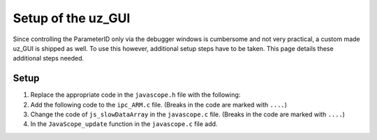 .. _uz_PID_GUI_setup:

===================
Setup of the uz_GUI
===================

Since controlling the ParameterID only via the debugger windows is cumbersome and not very practical, a custom made uz_GUI is shipped as well. 
To use this however, additional setup steps have to be taken.
This page details these additional steps needed.

Setup
=====

#. Replace the appropriate code in the ``javascope.h`` file with the following:

   .. code-block:: C
        :linenos:
        :caption: Changes to the ``javascope.h`` file
    
        // slowData Naming Convention: Use JSSD_FLOAT_ as prefix
        // Do not change the first (zero) and last (end) entries.
        enum JS_SlowData {
            JSSD_ZEROVALUE=0,
            JSSD_FLOAT_SecondsSinceSystemStart,
            JSSD_FLOAT_ISR_ExecTime_us,
            JSSD_FLOAT_ISR_Period_us,
            JSSD_FLOAT_FreqReadback,
            JSSD_FLOAT_Milliseconds,
            JSSD_FLOAT_ADCconvFactorReadback,
            JSSD_FLOAT_Error_Code,
            JSSD_FLOAT_Rs_Offline,
            JSSD_FLOAT_Ld_Offline,
            JSSD_FLOAT_Lq_Offline,
            JSSD_FLOAT_PsiPM_Offline,
            JSSD_FLOAT_J,
            JSSD_FLOAT_polePairs,
            JSSD_FLOAT_activeState,
            JSSD_FLOAT_u_d,
            JSSD_FLOAT_u_q,
            JSSD_FLOAT_i_d,
            JSSD_FLOAT_i_q,
            JSSD_FLOAT_speed,
            JSSD_FLOAT_torque,
            JSSD_FLOAT_encoderOffset,
            JSSD_FLOAT_u_d_ref,
            JSSD_FLOAT_u_q_ref,
            JSSD_FLOAT_ArrayCounter,
            JSSD_FLOAT_measArray,
            JSSD_FLOAT_i_est,
            JSSD_FLOAT_ArrayControl,
            JSSD_FLOAT_Stribtorque,
            JSSD_FLOAT_Coulombtorque,
            JSSD_FLOAT_Viscotorque,
            JSSD_FLOAT_Rs_online_FMID,
            JSSD_FLOAT_Wtemp_FMID,
            JSSD_FLOAT_TrainInertia,
            JSSD_FLOAT_LoadInertia,
            JSSD_FLOAT_c_est,
            JSSD_FLOAT_d_est,
            JSSD_FLOAT_c_0,
            JSSD_FLOAT_MapCounter,
            JSSD_FLOAT_psidMap,
            JSSD_FLOAT_psiqMap,
            JSSD_FLOAT_FluxTemp,
            JSSD_FLOAT_MapControl,
            JSSD_FLOAT_I_rated,
            JSSD_FLOAT_Wtemp,
            JSSD_FLOAT_FluxTempConst,
            JSSD_FLOAT_FluxTempError,
            JSSD_FLOAT_Ld_Online,
            JSSD_FLOAT_Lq_Online,
            JSSD_FLOAT_PsiPM_Online,
            JSSD_FLOAT_Rs_Online,
            JSSD_FLOAT_n_FluxPoints,
            JSSD_FLOAT_Ld,
            JSSD_FLOAT_Lq,
            JSSD_FLOAT_totalRotorInertia,
            JSSD_FLOAT_MapControlCounter,
            JSSD_ENDMARKER
        };

        // Determination of Button IDs via enum. When a button in the GUI is pressed,
        // the GUI sends an ID and a value. IDs of the buttons are the respective enum
        // numbers in the following enum.
        // Do not change the first (zero) and last (end) entries.
        // Do not change names! They are hard coupled within the GUI!
        enum gui_button_mapping {
            GUI_BTN_ZEROVALUE=0,
            Enable_System,
            Enable_Control,
            Stop,
            Set_Send_Field_1,
            Set_Send_Field_2,
            Set_Send_Field_3,
            Set_Send_Field_4,
            Set_Send_Field_5,
            Set_Send_Field_6,
            Enable_Current_Control,
            Enable_Speed_Control,
            Disable_FOC_Control,
            My_Button_4,
            My_Button_5,
            My_Button_6,
            My_Button_7,
            My_Button_8,
            Error_Reset,
            PID_Enable_System,
            PID_Enable_Control,
            PID_Enable_ParameterID,
            PID_Disable_ParameterID,
            PID_Enable_ElectricalID,
            PID_Disable_ElectricalID,
            PID_Enable_FrictionID,
            PID_Disable_FrictionID,
            PID_Enable_TwoMassID,
            PID_Disable_TwoMassID,
            PID_Enable_FluxMapID,
            PID_Disable_FluxMapID,
            PID_Enable_OnlineID,
            PID_Disable_OnlineID,
            PID_ACCEPT,
            PID_RESET,
            PID_EID_sampleTimeISR,
            PID_EID_n_ref_meas,
            PID_EID_goertzl_Amp,
            PID_EID_goertzl_Freq,
            PID_EID_DutyCyc,
            PID_EID_MaxContinousCurrent,
            PID_EID_Enable_IdentLQ,
            PID_EID_Disable_IdentLQ,
            PID_EID_Admit_Params,
            PID_FID_max_speed,
            PID_FID_N_Brk,
            PID_FID_N_Visco,
            PID_FID_s_step,
            PID_FID_Brk_Count,
            PID_FID_eta_speed,
            PID_FID_Admit_Parames,
            PID_TMID_Scale_PRBS,
            PID_TMID_d_TMS_start,
            PID_TMID_n_ref,
            PID_TMID_f_min,
            PID_TMID_f_max,
            PID_TMID_Admit_Params,
            PID_FMID_i_d_start,
            PID_FMID_i_d_stop,
            PID_FMID_i_d_step,
            PID_FMID_i_q_start,
            PID_FMID_i_q_stop,
            PID_FMID_i_q_step,
            PID_FMID_Rs_ref,
            PID_FMID_Temp_ref,
            PID_FMID_identRAmp,
            PID_FMID_enable_ident_R,
            PID_FMID_disable_ident_R,
            PID_FMID_enable_AMM,
            PID_FMID_disable_AMM,
            PID_OID_Refresh_Flux_Maps,
            PID_OID_Reset_OnlineID,
            PID_OID_Enable_AutoCurrentControl,
            PID_OID_Disable_AutoCurrentControl,
            PID_OID_d_current_steps,
            PID_OID_q_current_steps,
            PID_OID_max_current,
            PID_OID_ref_temp,
            PID_OID_ref_Rs,
            PID_OID_max_speed,
            PID_OID_min_speed,
            PID_OID_Ident_range_factor,
            PID_OID_max_ident_pause,
            PID_OID_Fluxmap_Control_counter,
            GUI_BTN_ENDMARKER
        };


        /* Visualization Config for GUI*/
        // LEAVE IT COMMENTED OUT AS IT IS, the plain text below is parsed by the GUI!
        // Change entries according to your needs.
        /*
        // Description (printed text) for the send_fields top to bottom
        // Do not change the first (zero) and last (end) entries.

        SND_FLD_ZEROVALUE=0,
        n_ref,
        i_d_ref,
        i_q_ref,
        send_field_4,
        send_field_5,
        send_field_6,
        SND_FLD_ENDMARKER


        // Physical unit label (printed text) for the send_fields top to bottom
        // Do not change the first (zero) and last (end) entries.

        SND_LABELS_ZEROVALUE=0,
        RPM,
        A,
        A,
        A,
        A,
        A,
        SND_LABELS_ENDMARKER


        // Description (printed text) for the receive_fields top to bottom
        // Do not change the first (zero) and last (end) entries.

        RCV_FLD_ZEROVALUE=0,
        speed,
        torque,
        i_d,
        i_q,
        u_d,
        u_q,
        RCV_FLD_ENDMARKER


        // Physical unit label (printed text) for the receive_fields top to bottom
        // Do not change the first (zero) and last (end) entries.

        RCV_LABELS_ZEROVALUE=0,
        RPM,
        Nm,
        A,
        A,
        V,
        V,
        RCV_LABELS_ENDMARKER


        // Slow Data values that are displayed in the receive_fields top to bottom
        // Do not change the first (zero) and last (end) entries.
        // Make sure that the signal names below are also present in the JS_SlowData enum!

        SLOWDAT_DISPLAY_ZEROVALUE=0,
        JSSD_FLOAT_speed,
        JSSD_FLOAT_torque,
        JSSD_FLOAT_i_d,
        JSSD_FLOAT_i_q,
        JSSD_FLOAT_u_d,
        JSSD_FLOAT_u_q,
        JSSD_FLOAT_Error_Code,
        SLOWDAT_DISPLAY_ENDMARKER
        */

#. Add the following code to the ``ipc_ARM.c`` file. (Breaks in the code are marked with ``....``)

   .. code-block:: C
        :linenos:
        :emphasize-lines: 13,26,43,309,365
        :caption: Changes to the ``ipc_ARM.c`` file
    
        // slowData Naming Convention: Use JSSD_FLOAT_ as prefix
        // Do not change the first (zero) and last (end) entries.
        extern uz_ParameterID_Data_t PID_Data;

        void ipc_Control_func(uint32_t msgId, float value, DS_Data *data)
        {       
            // HANDLE RECEIVED MESSAGE
            if (msgId != 0)
            {
                // GENERAL VARIABLES
                switch (msgId)
                {
                .... 
                //Change Send_Filed 1-3
                case (Set_Send_Field_1):
                    PID_Data.GlobalConfig.n_ref = value;
                    break;

                case (Set_Send_Field_2):
                    PID_Data.GlobalConfig.i_dq_ref.d = value;
                    break;

                case (Set_Send_Field_3):
                    PID_Data.GlobalConfig.i_dq_ref.q = value;
                    break; 
                ....
                //Replace My_Button 1-3 cases with the following
                case (Enable_Current_Control):
                    if (ultrazohm_state_machine_get_state() != control_state) {
                        PID_Data.PID_Control_Selection = Current_Control;
                    }
                    break;

                case (Enable_Speed_Control):
                    if (ultrazohm_state_machine_get_state() != control_state) {
                        PID_Data.PID_Control_Selection = Speed_Control;
                    }
                    break;

                case (Disable_FOC_Control):
                        PID_Data.PID_Control_Selection = No_Control;
                    break;
                ....
                //After all My_Button cases add the following
                //ParameterID

                case (PID_Enable_System):
                    ultrazohm_state_machine_set_enable_system(true);
                    break;

                case (PID_Enable_Control):
                    ultrazohm_state_machine_set_enable_control(true);
                    break;

                case (PID_Enable_ParameterID):
                    PID_Data.GlobalConfig.enableParameterID = true;
                    break;

                case (PID_Disable_ParameterID):
                    PID_Data.GlobalConfig.enableParameterID = false;
                    PID_Data.GlobalConfig.ElectricalID = false;
                    PID_Data.GlobalConfig.TwoMassID = false;
                    PID_Data.GlobalConfig.FrictionID = false;
                    PID_Data.GlobalConfig.FluxMapID = false;
                    PID_Data.GlobalConfig.OnlineID = false;
                break;

                case (PID_Enable_ElectricalID):
                    PID_Data.GlobalConfig.ElectricalID = true;
                break;

                case (PID_Disable_ElectricalID):
                    PID_Data.GlobalConfig.ElectricalID = false;
                break;

                case (PID_Enable_FrictionID):
                    PID_Data.GlobalConfig.FrictionID = true;
                break;

                case (PID_Disable_FrictionID):
                    PID_Data.GlobalConfig.FrictionID = false;
                    break;

                case (PID_Enable_TwoMassID):
                    PID_Data.GlobalConfig.TwoMassID = true;
                    break;

                case (PID_Disable_TwoMassID):
                    PID_Data.GlobalConfig.TwoMassID = false;
                    break;

                case (PID_Enable_FluxMapID):
                    PID_Data.GlobalConfig.FluxMapID = true;
                    break;

                case (PID_Disable_FluxMapID):
                    PID_Data.GlobalConfig.FluxMapID = false;
                    break;

                case (PID_Enable_OnlineID):
                    PID_Data.GlobalConfig.OnlineID = true;
                    break;

                case (PID_Disable_OnlineID):
                    PID_Data.GlobalConfig.OnlineID = false;
                    PID_Data.AutoRefCurrents_Config.enableCRS = false;
                    break;

                case (PID_ACCEPT):
                    PID_Data.GlobalConfig.ACCEPT = true;
                    break;

                case (PID_RESET):
                    PID_Data.GlobalConfig.Reset = true;
                    PID_Data.GlobalConfig.ElectricalID = false;
                    PID_Data.GlobalConfig.TwoMassID = false;
                    PID_Data.GlobalConfig.FrictionID = false;
                    PID_Data.GlobalConfig.FluxMapID = false;
                    PID_Data.GlobalConfig.OnlineID = false;
                    break;

                case (PID_EID_sampleTimeISR):
                    PID_Data.GlobalConfig.sampleTimeISR = value * 0.000001f;
                    break;

                case (PID_EID_n_ref_meas):
                    PID_Data.ElectricalID_Config.n_ref_measurement = value;
                    break;

                case (PID_EID_goertzl_Amp):
                    PID_Data.ElectricalID_Config.goertzlAmp = value;
                    break;

                case (PID_EID_goertzl_Freq):
                    PID_Data.ElectricalID_Config.goertzlFreq = value;
                    break;

                case (PID_EID_DutyCyc):
                    PID_Data.ElectricalID_Config.dutyCyc = value;
                    break;

                case (PID_EID_MaxContinousCurrent):
                    PID_Data.GlobalConfig.PMSM_config.I_max_Ampere = value;
                    break;

                case (PID_EID_Enable_IdentLQ):
                    PID_Data.ElectricalID_Config.identLq = true;
                    break;

                case (PID_EID_Disable_IdentLQ):
                    PID_Data.ElectricalID_Config.identLq = false;
                    break;

                case (PID_EID_Admit_Params):
                    break;

                case (PID_FID_max_speed):
                    PID_Data.FrictionID_Config.n_eva_max = value;
                    break;

                case (PID_FID_N_Brk):
                    PID_Data.FrictionID_Config.N_Brk = value;
                    break;

                case (PID_FID_N_Visco):
                    PID_Data.FrictionID_Config.N_Visco = value;
                    break;

                case (PID_FID_s_step):
                    PID_Data.FrictionID_Config.StepScale = value;
                    break;

                case (PID_FID_Brk_Count):
                    PID_Data.FrictionID_Config.BrkCount = value;
                    break;

                case (PID_FID_eta_speed):
                    PID_Data.FrictionID_Config.eta = value * 0.01f;
                    break;

                case (PID_TMID_Scale_PRBS):
                    PID_Data.TwoMassID_Config.ScaleTorquePRBS = value;
                    break;

                case (PID_TMID_d_TMS_start):
                    PID_Data.TwoMassID_Config.d_TMS_start = value;
                    break;

                case (PID_TMID_n_ref):
                    PID_Data.TwoMassID_Config.n_ref_measurement = value;
                    break;

                case (PID_TMID_f_min):
                    PID_Data.TwoMassID_Config.f_min = value;
                    break;

                case (PID_TMID_f_max):
                    PID_Data.TwoMassID_Config.f_max = value;
                    break;

                case (PID_FMID_i_d_start):
                    PID_Data.FluxMapID_Config.IDstart = value;
                    break;

                case (PID_FMID_i_d_stop):
                    PID_Data.FluxMapID_Config.IDstop = value;
                    break;

                case (PID_FMID_i_d_step):
                    PID_Data.FluxMapID_Config.IDstepsize = value;
                    break;

                case (PID_FMID_i_q_start):
                    PID_Data.FluxMapID_Config.IQstart = value;
                    break;

                case (PID_FMID_i_q_stop):
                    PID_Data.FluxMapID_Config.IQstop = value;
                    break;

                case (PID_FMID_i_q_step):
                    PID_Data.FluxMapID_Config.IQstepsize = value;
                    break;

                case (PID_FMID_Rs_ref):
                    PID_Data.FluxMapID_Config.R_s_ref = value;
                    break;

                case (PID_FMID_Temp_ref):
                    PID_Data.FluxMapID_Config.Temp_ref = value;
                    break;

                case (PID_FMID_identRAmp):
                    PID_Data.FluxMapID_Config.identRAmp = value;
                    break;

                case (PID_FMID_enable_ident_R):
                    PID_Data.FluxMapID_Config.identR = true;
                    break;

                case (PID_FMID_disable_ident_R):
                    PID_Data.FluxMapID_Config.identR = false;
                    break;

                case (PID_FMID_enable_AMM):
                    PID_Data.FluxMapID_Config.start_FM_ID = true;
                    break;

                case (PID_FMID_disable_AMM):
                    PID_Data.FluxMapID_Config.start_FM_ID = false;
                    break;

                case (PID_OID_Refresh_Flux_Maps):
                    PID_Data.calculate_flux_maps = true;
                    break;

                case (PID_OID_Reset_OnlineID):
                    PID_Data.OnlineID_Config.OnlineID_Reset = true;
                    PID_Data.AutoRefCurrents_Config.Reset = true;
                    break;

                case (PID_OID_Enable_AutoCurrentControl):
                    PID_Data.AutoRefCurrents_Config.enableCRS = true;
                    break;

                case (PID_OID_Disable_AutoCurrentControl):
                    PID_Data.AutoRefCurrents_Config.enableCRS = false;
                    break;

                case (PID_OID_d_current_steps):
                    PID_Data.AutoRefCurrents_Config.id_points = value;
                    break;

                case (PID_OID_q_current_steps):
                    PID_Data.AutoRefCurrents_Config.iq_points = value;
                    break;

                case (PID_OID_max_current):
                    PID_Data.AutoRefCurrents_Config.max_current = value;
                    break;

                case (PID_OID_ref_temp):
                    PID_Data.OnlineID_Config.Temp_ref = value;
                    break;

                case (PID_OID_ref_Rs):
                    PID_Data.GlobalConfig.PMSM_config.R_ph_Ohm = value;
                    break;

                case (PID_OID_max_speed):
                    PID_Data.OnlineID_Config.max_n_ratio = value;
                    break;

                case (PID_OID_min_speed):
                    PID_Data.OnlineID_Config.min_n_ratio = value;
                    break;

                case (PID_OID_Ident_range_factor):
                    PID_Data.OnlineID_Config.nom_factor = value;
                    break;

                case (PID_OID_max_ident_pause):
                    PID_Data.OnlineID_Config.Rs_time = value;
                    break;

                case (PID_OID_Fluxmap_Control_counter):
                    PID_Data.FluxMap_Control_counter = value;
                    break;
                ....
                }
            }

            ....
            //Replace Bit 4-10 with the following
            /* Bit 4 - Ident_Lq */
            if (PID_Data.ElectricalID_Config.identLq == true) {
                js_status_BareToRTOS |= (1 << 4);
            } else {
                js_status_BareToRTOS &= ~(1 << 4);
            }

            /* Bit 5 - FluxMapID R-Online */
            if (PID_Data.FluxMapID_Config.identR == true) {
                js_status_BareToRTOS |= (1 << 5);
            } else {
                js_status_BareToRTOS &= ~(1 << 5);
            }

            /* Bit 6 - FluxMapID start */
            if (PID_Data.FluxMapID_Config.start_FM_ID == true) {
                js_status_BareToRTOS |= (1 << 6);
            } else {
                js_status_BareToRTOS &= ~(1 << 6);
            }

            /* Bit 7 - PID_FOC_CC */
            if (PID_Data.PID_Control_Selection == Current_Control) {
                js_status_BareToRTOS |= (1 << 7);
            } else {
                js_status_BareToRTOS &= ~(1 << 7);
            }

            /* Bit 8 - PID_FOC_SC */
            if (PID_Data.PID_Control_Selection == Speed_Control) {
                js_status_BareToRTOS |= (1 << 8);
            } else {
                js_status_BareToRTOS &= ~(1 << 8);
            }

            /* Bit 9 -PID_FOC_no_control */
            if (PID_Data.PID_Control_Selection == No_Control) {
                js_status_BareToRTOS |= (1 << 9);
            } else {
                js_status_BareToRTOS &= ~(1 << 9);
            }

            /* Bit 10 -ParameterID active */
            if (PID_Data.GlobalConfig.enableParameterID == true) {
                ultrazohm_state_machine_set_userLED(true);
                js_status_BareToRTOS |= (1 << 10);
            } else {
                js_status_BareToRTOS &= ~(1 << 10);
                ultrazohm_state_machine_set_userLED(false);
            }
            ....
        }

#. Change the code of ``js_slowDataArray`` in the ``javascope.c`` file. (Breaks in the code are marked with ``....``)

   .. code-block:: C
        :linenos:
        :emphasize-lines: 7
        :caption: Changes to the ``javascope.c`` file

        //ParameterID
        extern uz_ParameterID_Data_t PID_Data;
        float activeState = 0;
        float FluxMapCounter = 0;

        int JavaScope_initalize(DS_Data* data)
        {   
            ....
            // Store slow / not-time-critical signals into the SlowData-Array.
            // Will be transferred one after another
            // The array may grow arbitrarily long, the refresh rate of the individual values decreases.
            // Only float is allowed!
            js_slowDataArray[JSSD_FLOAT_u_d]                    = &(PID_Data.ActualValues.v_dq.d);
            js_slowDataArray[JSSD_FLOAT_u_q]                    = &(PID_Data.ActualValues.v_dq.q);
            js_slowDataArray[JSSD_FLOAT_i_d]                    = &(PID_Data.ActualValues.i_dq.d);
            js_slowDataArray[JSSD_FLOAT_i_q]                    = &(PID_Data.ActualValues.i_dq.q);
            js_slowDataArray[JSSD_FLOAT_speed]                  = &(data->av.mechanicalRotorSpeed);
            js_slowDataArray[JSSD_FLOAT_torque]                 = &(data->av.mechanicalTorqueObserved);
            js_slowDataArray[JSSD_FLOAT_PsiPM_Offline]          = &(PID_Data.ElectricalID_Output->PMSM_parameters.Psi_PM_Vs);
            js_slowDataArray[JSSD_FLOAT_Lq_Offline]             = &(PID_Data.ElectricalID_Output->PMSM_parameters.Lq_Henry);
            js_slowDataArray[JSSD_FLOAT_Ld_Offline]             = &(PID_Data.ElectricalID_Output->PMSM_parameters.Ld_Henry);
            js_slowDataArray[JSSD_FLOAT_Rs_Offline]             = &(PID_Data.ElectricalID_Output->PMSM_parameters.R_ph_Ohm);
            js_slowDataArray[JSSD_FLOAT_polePairs]              = &(PID_Data.ElectricalID_Output->PMSM_parameters.polePairs);
            js_slowDataArray[JSSD_FLOAT_J]                      = &(PID_Data.ElectricalID_Output->PMSM_parameters.J_kg_m_squared);
            js_slowDataArray[JSSD_FLOAT_activeState]            = &(activeState);
            js_slowDataArray[JSSD_FLOAT_SecondsSinceSystemStart]= &System_UpTime_seconds;
            js_slowDataArray[JSSD_FLOAT_ISR_ExecTime_us]        = &ISR_execution_time_us;
            js_slowDataArray[JSSD_FLOAT_ISR_Period_us]          = &ISR_period_us;
            js_slowDataArray[JSSD_FLOAT_Milliseconds]           = &System_UpTime_ms;
            js_slowDataArray[JSSD_FLOAT_Stribtorque]            = &(PID_Data.FrictionID_Output->BrkTorque);
            js_slowDataArray[JSSD_FLOAT_Coulombtorque]          = &(PID_Data.FrictionID_Output->CoulTorque);
            js_slowDataArray[JSSD_FLOAT_Viscotorque]            = &(PID_Data.FrictionID_Output->ViscoTorque);
            js_slowDataArray[JSSD_FLOAT_TrainInertia]           = &(PID_Data.TwoMassID_Output->TrainInertia);
            js_slowDataArray[JSSD_FLOAT_LoadInertia]            = &(PID_Data.TwoMassID_Output->LoadInertia);
            js_slowDataArray[JSSD_FLOAT_c_est]                  = &(PID_Data.TwoMassID_Output->c_est_out);
            js_slowDataArray[JSSD_FLOAT_d_est]                  = &(PID_Data.TwoMassID_Output->d_est_out);
            js_slowDataArray[JSSD_FLOAT_I_rated]                = &(PID_Data.GlobalConfig.ratCurrent);
            js_slowDataArray[JSSD_FLOAT_totalRotorInertia]      = &(PID_Data.TwoMassID_Output->rotorInertia);
            js_slowDataArray[JSSD_FLOAT_Wtemp]                  = &(PID_Data.OnlineID_Output->Wtemp);
            js_slowDataArray[JSSD_FLOAT_FluxTempConst]          = &(PID_Data.FluxMap_Data->psi_temp_const);
            js_slowDataArray[JSSD_FLOAT_FluxTempError]          = &(PID_Data.FluxMap_Data->psi_temp_error);
            js_slowDataArray[JSSD_FLOAT_Ld_Online]              = &(PID_Data.OnlineID_Output->Ld_out);
            js_slowDataArray[JSSD_FLOAT_Lq_Online]              = &(PID_Data.OnlineID_Output->Lq_out);
            js_slowDataArray[JSSD_FLOAT_PsiPM_Online]           = &(PID_Data.OnlineID_Output->psi_pm_out);
            js_slowDataArray[JSSD_FLOAT_Rs_Online]              = &(PID_Data.OnlineID_Output->Rph_out);
            js_slowDataArray[JSSD_FLOAT_n_FluxPoints]           = &(PID_Data.FluxMap_MeasuringPoints);
            js_slowDataArray[JSSD_FLOAT_Rs_online_FMID]         = &(PID_Data.FluxMapID_Output->R_s);
            js_slowDataArray[JSSD_FLOAT_Wtemp_FMID]             = &(PID_Data.FluxMapID_Output->WindingTemp);
            js_slowDataArray[JSSD_FLOAT_MapCounter]             = &(FluxMapCounter);
            js_slowDataArray[JSSD_FLOAT_psidMap]                = &(PID_Data.Psi_D_pointer);
            js_slowDataArray[JSSD_FLOAT_psiqMap]                = &(PID_Data.Psi_Q_pointer);
            js_slowDataArray[JSSD_FLOAT_MapControlCounter]      = &(FluxMapCounter);
            return Status;
        }

#. In the ``JavaScope_update`` function in the ``javascope.c`` file add.

   .. code-block:: C
        :linenos:
        :caption: Changes to the ``javascope.c`` file

        void JavaScope_update(DS_Data* data)
        {
            ....
            uz_ParameterID_update_transmit_values(&PID_Data, &activeState, &FluxMapCounter);
            .... 
        }